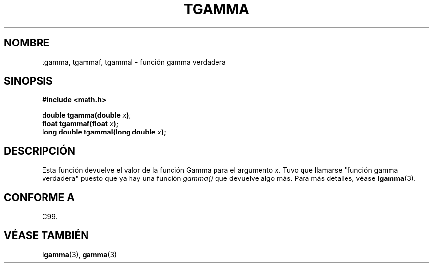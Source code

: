 .\" Copyright 2002 Walter Harms (walter.harms@informatik.uni-oldenburg.de)
.\" Distributed under GPL
.\" Based on glibc infopages
.TH TGAMMA 3 "10 agosto 2002" "GNU" "funciones matemáticas de libc"
.SH NOMBRE
tgamma, tgammaf, tgammal \- función gamma verdadera
.SH SINOPSIS
.B #include <math.h>
.sp
.BI "double tgamma(double " x );
.br
.BI "float tgammaf(float " x );
.br
.BI "long double tgammal(long double " x );
.sp
.SH DESCRIPCIÓN
Esta función devuelve el valor de la función Gamma para el
argumento \fIx\fP. Tuvo que llamarse "función gamma verdadera"
puesto que ya hay una función
.I gamma()
que devuelve algo más.
Para más detalles, véase
.BR lgamma (3).
.SH "CONFORME A"
C99.
.SH "VÉASE TAMBIÉN"
.BR lgamma (3),
.BR gamma (3)

